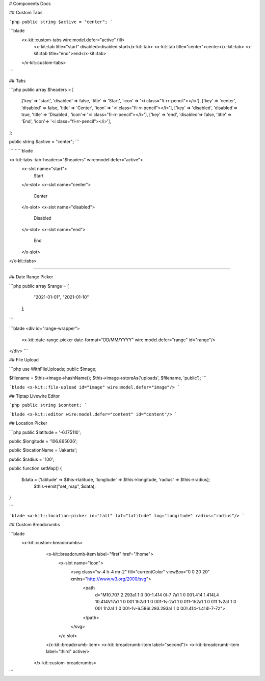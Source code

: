 # Components Docs

## Custom Tabs

```php
public string $active = "center";
```



```blade
  <x-kit::custom-tabs wire:model.defer="active" fill>
        <x-kit::tab title="start" disabled>disabled start</x-kit::tab>
        <x-kit::tab title="center">center</x-kit::tab>
        <x-kit::tab title="end">end</x-kit::tab>
  </x-kit::custom-tabs>
```

##  Tabs

```php
public array $headers = [
    ['key' => 'start', 'disabled' => false, 'title' => 'Start', 'icon' => '<i class="fi-rr-pencil"></i>'],
    ['key' => 'center', 'disabled' => false, 'title' => 'Center', 'icon' => '<i class="fi-rr-pencil"></i>'],
    ['key' => 'disabled', 'disabled'=> true, 'title' => 'Disabled', 'icon'=> '<i class="fi-rr-pencil"></i>'],
    ['key' => 'end', 'disabled'=> false, 'title' => 'End', 'icon'=> '<i class="fi-rr-pencil"></i>'],
];

public string $active = "center";
```

`````````blade

<x-kit::tabs :tab-headers="$headers" wire:model.defer="active">
    <x-slot name="start">
        Start
    </x-slot>
    <x-slot name="center">
        Center
    </x-slot>
    <x-slot name="disabled">
        Disabled
    </x-slot>
    <x-slot name="end">
        End
    </x-slot>
</x-kit::tabs>
    
`````````

## Date Range Picker

```php
public array $range = [
        "2021-01-01",
        "2021-01-10"
 ];
```

```blade
<div id="range-wrapper">
    <x-kit::date-range-picker date-format="DD/MM/YYYY" wire:model.defer="range" id="range"/>
</div>
```

## File Upload 

```php
use WithFileUploads;
public $image;

$filename = $this->image->hashName();
$this->image->storeAs('uploads', $filename, 'public');
```

```blade
<x-kit::file-upload id="image" wire:model.defer="image"/>
```

## Tiptap Livewire Editor

```php
public string $content;
```

```blade
<x-kit::editor wire:model.defer="content" id="content"/>
```

## Location Picker

```php
public $latitude = '-6.175110';

public $longitude = '106.865036';

public $locationName = 'Jakarta';

public $radius = '100';

public function setMap()
{
   $data = ['latitude' => $this->latitude, 'longitude' => $this->longitude, 'radius' => $this->radius];
    $this->emit("set_map", $data);
}
   
```

```blade
<x-kit::location-picker id="tall" lat="latitude" lng="longitude" radius="radius"/>
```

## Custom Breadcrumbs

```blade
 <x-kit::custom-breadcrumbs>
        <x-kit::breadcrumb-item label="first" href="/home">
            <x-slot name="icon">
                <svg class="w-4 h-4 mr-2" fill="currentColor" viewBox="0 0 20 20" xmlns="http://www.w3.org/2000/svg">
                    <path
                        d="M10.707 2.293a1 1 0 00-1.414 0l-7 7a1 1 0 001.414 1.414L4 10.414V17a1 1 0 001 1h2a1 1 0 001-1v-2a1 1 0 011-1h2a1 1 0 011 1v2a1 1 0 001 1h2a1 1 0 001-1v-6.586l.293.293a1 1 0 001.414-1.414l-7-7z">
                    </path>
                </svg>
            </x-slot>
        </x-kit::breadcrumb-item>
        <x-kit::breadcrumb-item label="second"/>
        <x-kit::breadcrumb-item label="third" active/>
    </x-kit::custom-breadcrumbs>
    
```

